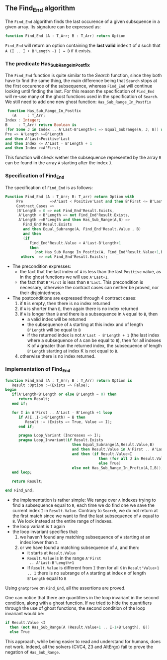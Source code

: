 ** The Find_End algorithm

   The ~Find_End~ algorithm finds the last occurence of a given
   subsquence in a given array. Its signature can be expressed as:

   #+BEGIN_SRC ada
     function Find_End (A : T_Arr; B : T_Arr) return Option
   #+END_SRC

   ~Find_End~ will return an option containing the *last valid* index
   ~I~ of ~A~ such that ~A (I .. I + B'Length -1 ) = B~ if it exists.

*** The predicate Has_Sub_Range_In_Postfix

    The ~Find_End~ function is quite similar to the [[Search.org][Search]] function,
    since they both have to find the same thing, the main difference
    being that ~Search~ stops at the first occurence of the
    subsequence, whereas ~Find_End~ will continue looking until
    finding the last. For this reason the specification of ~Find_End~
    will re-use many of the ghost functions used in the specification
    of ~Search~. We still need to add one new ghost function:
    ~Has_Sub_Range_In_Postfix~

    #+BEGIN_SRC ada
     function Has_Sub_Range_In_Postfix
       (A     : T_Arr;
	Index : Integer;
	B     : T_Arr) return Boolean is
	(for Some J in Index .. A'Last-B'Length+1 => Equal_Subrange(A, J, B)) with
	Pre => A'Length >=B'Length
	and then A'Last<Positive'Last
	and then Index <= A'Last - B'Length + 1
	and then Index >=A'First;
    #+END_SRC

    This function will check wether the subsequence represented by the
    array ~B~ can be found in the array ~A~ starting after the index
    ~J~.

*** Specification of Find_End

    The specification of ~Find_End~ is as follows:

    #+BEGIN_SRC ada
      Function Find_End (A : T_Arr; B: T_arr) return Option with
           Pre            =>A'Last < Positive'Last and then B'First <= B'Last,
           Contract_Cases =>
           (B'Length = 0 => not Find_End'Result.Exists,
            A'Length < B'Length => not Find_End'Result.Exists,
            A'Length >=B'Length and then Has_Sub_Range(A,B) =>
              Find_End'Result.Exists
              and then Equal_Subrange(A, Find_End'Result.Value , B)
              and then
              (if
                 Find_End'Result.Value < A'Last-B'Length+1
                 then
                   (not Has_Sub_Range_In_Postfix(A, Find_End'Result.Value+1,B))),
             others  => not Find_End'Result.Exists);
    #+END_SRC

    - The precondition expresses:
      - the fact that the last index of ~A~ is less than the last ~Positive~
        value, as in the ghost functions we will use ~A'Last+1~.
      - the fact that ~B'First~ is less than ~B'Last~. This precondition is
        necessary, otherwise the contract cases can neither be proved,
        nor their disjointedness.
    - The postconditions are expressed through 4 contract cases:
      1. if ~B~ is empty, then there is no index returned
      2. if ~A~ is shorter than ~B~, then again there is no index returned
      3. if ~A~ is longer than ~B~ and there is a subsequence in ~A~
         equal to ~B~, then
         - a valid index will be returned
         - the subsequence of ~A~ starting at this index and of length
           ~B'Length~ will be equal to ~B~
         - if the returned index is not ~A'Last - B'Length + 1~ (the
           last index where a subsequence of ~A~ can be equal to ~B~),
           then for all indexes K of ~A~ greater than the returned
           index, the subsequence of length ~B'Length~ starting at
           index K is not equal to ~B~.
      4. otherwise there is no index returned.

*** Implementation of Find_End

    #+BEGIN_SRC ada
      function Find_End (A : T_Arr; B : T_Arr) return Option is
         Result :Option :=(Exists => False);
      begin
         if(A'Length<B'Length or else B'Length = 0) then
            return Result;
         end if;

         for I in A'First .. A'Last - B'Length +1 loop
            if A(I..I-1+B'Length) = B then
               Result := (Exists => True, Value => I);
            end if;

            pragma Loop_Variant (Increases => I);
            pragma Loop_Invariant(if Result.Exists
                                    then Equal_Subrange(A,Result.Value,B)
                                    and then Result.Value in A'First .. A'Last-B'Length +1
                                    and then (if Result.Value<I
                                                then (for all J in Result.Value+1 .. I => not Equal_Subrange(A,J,B))
                                                else True)
                                    else not Has_Sub_Range_In_Prefix(A,I,B));
         end loop;

         return Result;

      end Find_End;
    #+END_SRC

    - the implementation is rather simple: We range over ~A~ indexes
      trying to find a subsequence equal to ~B~, each time we do find
      one we save the current index ~I~ in ~Result.Value~. Contrary to
      ~Search~, we do not return at the first match since we want to
      find the last subsequence of ~A~ equal to ~B~. We look instead
      at the entire range of indexes.
    - the loop variant is ~I~ again
    - the loop invariant specifies that:
      1. we haven't found any matching subsequence of ~A~ starting
         at an index lower than ~I~.
      2. or we have found a matching subsequence of ~A~, and then:
         - it starts at ~Result.Value~
         - ~Result.Value~ is in the range ~A'First
           .. A'Last-B'Length+1~
         - If ~Result.Value~ is different from ~I~ then for all ~K~ in
           ~Result'Value+1 .. I~ there is no subrange of ~A~ starting
           at index ~K~ of length ~B'Length~ equal to ~B~

    Using ~gnatprove~ on ~Find_End~, all the assertions are proved.

    One can notice that there are quantifiers in the loop invariant in
    the second condition, along with a ghost function. If we tried to
    hide the quantifiers through the use of ghost functions, the
    second condition of the loop invariant would be:

    #+BEGIN_SRC ada
      if Result.Value <I
        then (not Has_Sub_Range(A (Result.Value+1 .. I-1+B'Length), B))
        else True
    #+END_SRC

    This approach, while being easier to read and understand for
    humans, does not work. Indeed, all the solvers (CVC4, Z3 and
    AltErgo) fail to prove the negation of ~Has_Sub_Range~.

# Local Variables:
# ispell-dictionary : "english"
# End:
